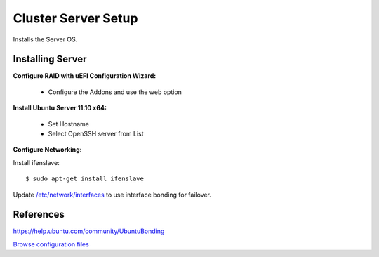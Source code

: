 .. _cluster_server_howto:
.. index:: Cluster

====================
Cluster Server Setup
====================

Installs the Server OS.

Installing Server
=================
**Configure RAID with uEFI Configuration Wizard:**

	* Configure the Addons and use the web option

**Install Ubuntu Server 11.10 x64:**

	* Set Hostname
	* Select OpenSSH server from List

**Configure Networking:**

Install ifenslave::

	$ sudo apt-get install ifenslave

Update `/etc/network/interfaces <server_files/network/interfaces>`_ to use interface bonding for failover.

References
==========
https://help.ubuntu.com/community/UbuntuBonding

`Browse configuration files <server_files/>`_

